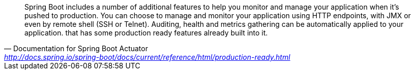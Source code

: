[quote, Documentation for Spring Boot Actuator, 'http://docs.spring.io/spring-boot/docs/current/reference/html/production-ready.html']
Spring Boot includes a number of additional features to help you monitor and manage your application when it’s pushed to production. You can choose to manage and monitor your application using HTTP endpoints, with JMX or even by remote shell (SSH or Telnet). Auditing, health and metrics gathering can be automatically applied to your application.
that has some production ready features already built into it.
